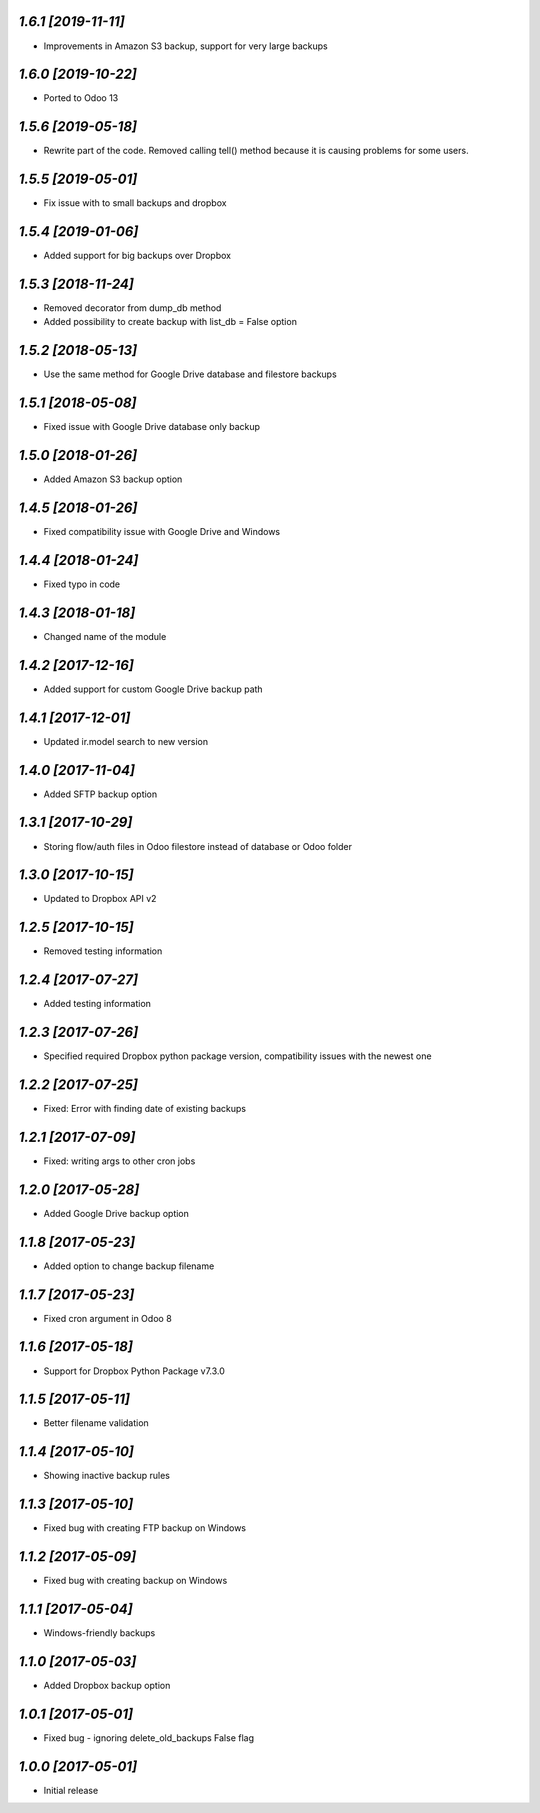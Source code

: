 `1.6.1 [2019-11-11]`
-------------------------

- Improvements in Amazon S3 backup, support for very large backups

`1.6.0 [2019-10-22]`
-------------------------

- Ported to Odoo 13

`1.5.6 [2019-05-18]`
-------------------------

- Rewrite part of the code. Removed calling tell() method because it is causing problems for some users.

`1.5.5 [2019-05-01]`
-------------------------

- Fix issue with to small backups and dropbox

`1.5.4 [2019-01-06]`
-------------------------

- Added support for big backups over Dropbox

`1.5.3 [2018-11-24]`
-------------------------

- Removed decorator from dump_db method
- Added possibility to create backup with list_db = False option

`1.5.2 [2018-05-13]`
-------------------------

- Use the same method for Google Drive database and filestore backups

`1.5.1 [2018-05-08]`
-------------------------

- Fixed issue with Google Drive database only backup

`1.5.0 [2018-01-26]`
-------------------------

- Added Amazon S3 backup option

`1.4.5 [2018-01-26]`
-------------------------

- Fixed compatibility issue with Google Drive and Windows

`1.4.4 [2018-01-24]`
-------------------------

- Fixed typo in code

`1.4.3 [2018-01-18]`
-------------------------

- Changed name of the module

`1.4.2 [2017-12-16]`
-------------------------

- Added support for custom Google Drive backup path

`1.4.1 [2017-12-01]`
-------------------------

- Updated ir.model search to new version

`1.4.0 [2017-11-04]`
-------------------------

- Added SFTP backup option

`1.3.1 [2017-10-29]`
-------------------------

- Storing flow/auth files in Odoo filestore instead of database or Odoo folder

`1.3.0 [2017-10-15]`
-------------------------

- Updated to Dropbox API v2

`1.2.5 [2017-10-15]`
-------------------------

- Removed testing information

`1.2.4 [2017-07-27]`
-------------------------

- Added testing information

`1.2.3 [2017-07-26]`
-------------------------

- Specified required Dropbox python package version, compatibility issues with the newest one

`1.2.2 [2017-07-25]`
-------------------------

- Fixed: Error with finding date of existing backups

`1.2.1 [2017-07-09]`
-------------------------

- Fixed: writing args to other cron jobs

`1.2.0 [2017-05-28]`
-------------------------

- Added Google Drive backup option

`1.1.8 [2017-05-23]`
-------------------------

- Added option to change backup filename

`1.1.7 [2017-05-23]`
-------------------------

- Fixed cron argument in Odoo 8

`1.1.6 [2017-05-18]`
-------------------------

- Support for Dropbox Python Package v7.3.0

`1.1.5 [2017-05-11]`
-------------------------

- Better filename validation

`1.1.4 [2017-05-10]`
-------------------------

- Showing inactive backup rules

`1.1.3 [2017-05-10]`
-------------------------

- Fixed bug with creating FTP backup on Windows

`1.1.2 [2017-05-09]`
-------------------------

- Fixed bug with creating backup on Windows

`1.1.1 [2017-05-04]`
-------------------------

- Windows-friendly backups

`1.1.0 [2017-05-03]`
-------------------------

- Added Dropbox backup option

`1.0.1 [2017-05-01]`
-------------------------

- Fixed bug - ignoring delete_old_backups False flag

`1.0.0 [2017-05-01]`
-------------------------

- Initial release
